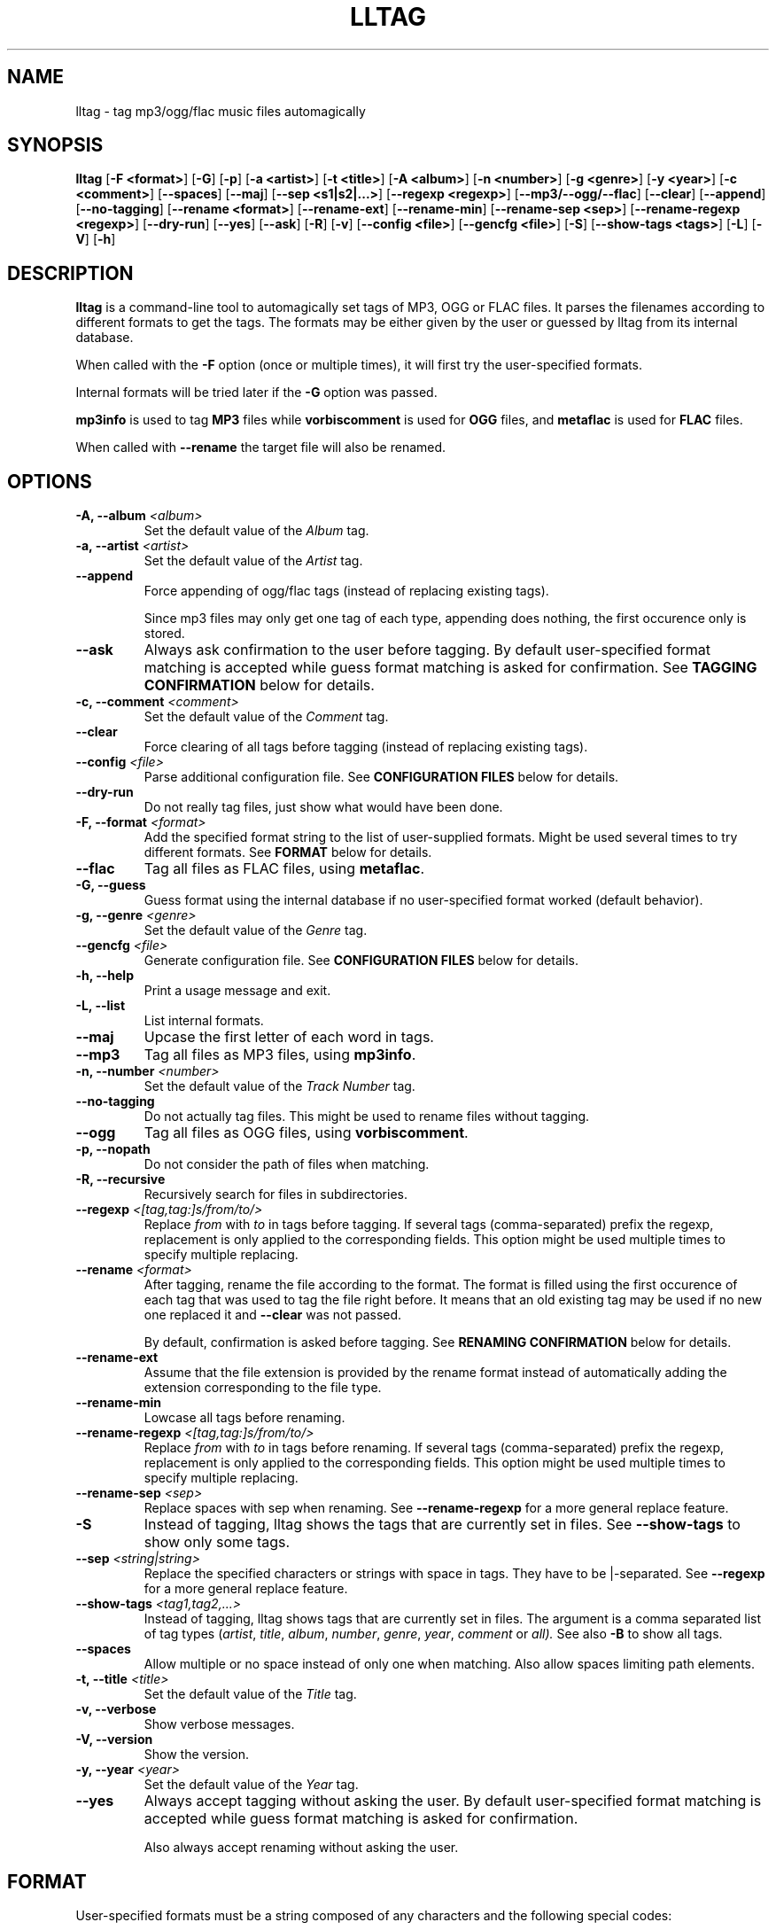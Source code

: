 .\" Process this file with
.\" groff -man -Tascii foo.1
.\"
.TH LLTAG 1 "DECEMBER 2005"



.SH NAME
lltag - tag mp3/ogg/flac music files automagically



.SH SYNOPSIS
.B lltag
.RB [ "-F <format>" ]
.RB [ -G ]
.RB [ -p ]
.RB [ "-a <artist>" ]
.RB [ "-t <title>" ]
.RB [ "-A <album>" ]
.RB [ "-n <number>" ]
.RB [ "-g <genre>" ]
.RB [ "-y <year>" ]
.RB [ "-c <comment>" ]
.RB [ --spaces ]
.RB [ --maj ]
.RB [ "--sep\ <s1|s2|...>" ]
.RB [ "--regexp <regexp>" ]
.RB [ --mp3/--ogg/--flac ]
.RB [ --clear ]
.RB [ --append ]
.RB [ --no-tagging ]
.RB [ "--rename <format>" ]
.RB [ --rename-ext ]
.RB [ --rename-min ]
.RB [ "--rename-sep <sep>" ]
.RB [ "--rename-regexp <regexp>" ]
.RB [ --dry-run ]
.RB [ --yes ]
.RB [ --ask ]
.RB [ -R ]
.RB [ -v ]
.RB [ "--config <file>" ]
.RB [ "--gencfg <file>" ]
.RB [ -S ]
.RB [ "--show-tags <tags>" ]
.RB [ -L ]
.RB [ -V ]
.RB [ -h ]
.\"



.SH DESCRIPTION
.B lltag
is a command-line tool to automagically set tags of MP3, OGG or FLAC files.
It parses the filenames according to different formats to get the tags.
The formats may be either given by the user or guessed by lltag from
its internal database.

When called with the
.B -F
option (once or multiple times), it will first try the user-specified formats.

Internal formats will be tried later if the
.B -G
option was passed.

.B mp3info
is used to tag
.B MP3
files while
.B vorbiscomment
is used for
.B OGG
files, and
.B metaflac
is used for
.B FLAC
files.

When called with
.B --rename
the target file will also be renamed.


.SH OPTIONS

.TP
.BI "-A, --album" " <album>"
Set the default value of the \fIAlbum\fR tag.

.TP
.BI "-a, --artist" " <artist>"
Set the default value of the \fIArtist\fR tag.

.TP
.BI "--append"
Force appending of ogg/flac tags
(instead of replacing existing tags).

Since mp3 files may only get one tag of each type, appending
does nothing, the first occurence only is stored.

.TP
.B --ask
Always ask confirmation to the user before tagging.
By default user-specified format matching is accepted
while guess format matching is asked for confirmation.
See
.B TAGGING CONFIRMATION
below for details.

.TP
.BI "-c, --comment" " <comment>"
Set the default value of the \fIComment\fR tag.

.TP
.B --clear
Force clearing of all tags before tagging
(instead of replacing existing tags).

.TP
.BI --config " <file>"
Parse additional configuration file.
See
.B CONFIGURATION FILES
below for details.

.TP
.B --dry-run
Do not really tag files, just show what would have been done.

.TP
.BI "-F, --format" " <format>"
Add the specified format string to the list of user-supplied formats.
Might be used several times to try different formats.
See
.B FORMAT
below for details.

.TP
.B --flac
Tag all files as FLAC files, using \fBmetaflac\fR.

.TP
.B "-G, --guess"
Guess format using the internal database if no user-specified format
worked (default behavior).

.TP
.BI "-g, --genre" " <genre>"
Set the default value of the \fIGenre\fR tag.

.TP
.BI --gencfg " <file>"
Generate configuration file.
See
.B CONFIGURATION FILES
below for details.

.TP
.B "-h, --help"
Print a usage message and exit.

.TP
.B "-L, --list"
List internal formats.

.TP
.B --maj
Upcase the first letter of each word in tags.

.TP
.B --mp3
Tag all files as MP3 files, using \fBmp3info\fR.

.TP
.BI "-n, --number" " <number>"
Set the default value of the \fITrack Number\fR tag.

.TP
.B --no-tagging
Do not actually tag files. This might be used to rename files
without tagging.

.TP
.B --ogg
Tag all files as OGG files, using \fBvorbiscomment\fR.

.TP
.B "-p, --nopath"
Do not consider the path of files when matching.

.TP
.B "-R, --recursive"
Recursively search for files in subdirectories.

.TP
.BI --regexp " <[tag,tag:]s/from/to/>"
Replace \fIfrom\fR with \fIto\fR in tags before tagging.
If several tags (comma-separated) prefix the regexp, replacement is
only applied to the corresponding fields.
This option might be used multiple times to specify multiple replacing.

.TP
.BI --rename " <format>"
After tagging, rename the file according to the format.
The format is filled using the first occurence of each tag that was
used to tag the file right before.
It means that an old existing tag may be used if no new one replaced
it and
.B --clear
was not passed.

By default, confirmation is asked before tagging.
See
.B RENAMING CONFIRMATION
below for details.

.TP
.B --rename-ext
Assume that the file extension is provided by the rename format
instead of automatically adding the extension corresponding to
the file type.

.TP
.B --rename-min
Lowcase all tags before renaming.

.TP
.BI --rename-regexp " <[tag,tag:]s/from/to/>"
Replace \fIfrom\fR with \fIto\fR in tags before renaming.
If several tags (comma-separated) prefix the regexp, replacement is
only applied to the corresponding fields.
This option might be used multiple times to specify multiple replacing.

.TP
.BI --rename-sep " <sep>"
Replace spaces with sep when renaming.
See
.B --rename-regexp
for a more general replace feature.

.TP
.B -S
Instead of tagging, lltag shows the tags that are currently set in
files.
See
.B --show-tags
to show only some tags.

.TP
.BI --sep " <string|string>"
Replace the specified characters or strings with space in tags.
They have to be |-separated.
See
.B --regexp
for a more general replace feature.

.TP
.BI --show-tags " <tag1,tag2,...>"
Instead of tagging, lltag shows tags that are currently set in files.
The argument is a comma separated list of tag types
.RI ( artist ", " title ", " album ", " number ", "
.IR genre ", " year ", " comment " or " all).
See also
.B -B
to show all tags.

.TP
.B --spaces
Allow multiple or no space instead of only one when matching.
Also allow spaces limiting path elements.

.TP
.BI "-t, --title" " <title>"
Set the default value of the \fITitle\fR tag.

.TP
.B "-v, --verbose"
Show verbose messages.

.TP
.B "-V, --version"
Show the version.

.TP
.BI "-y, --year" " <year>"
Set the default value of the \fIYear\fR tag.

.TP
.B --yes
Always accept tagging without asking the user.
By default user-specified format matching is accepted
while guess format matching is asked for confirmation.

Also always accept renaming without asking the user.



.SH FORMAT
User-specified formats must be a string composed of any characters
and the following special codes:
.RS

.I "%a"
to match the author.

.I "%A"
to match the album.

.I "%g"
to match the genre.

.I "%n"
to match the track number.

.I "%t"
to match the title.

.I "%y"
to match the year.

.I "%c"
to match the comment.

.I "%i"
to match anything and ignore it.

.I "%%"
to match %.



.SH TAGGING CONFIRMATION
When
.B --ask
is passed or when guessing, each matching will lead to
a confirmation message before tagging.
Available behaviors are:

.I y
.RS
Tag current file with current format.
This is the default reply (that is why \fI<y>\fR appears).
.RE

.I v
.RS
View which tags would be set.
.RE

.I u
.RS
Tag current file with current format.
Then use current format for all remaining matching files.
When a non-matching file is reached, stop using this
preferred format.
.RE

.I a
.RS
Tag current file with current format.
Then, never asking for a confirmation anymore.
.RE

.I e
.RS
Edit current fields before tagging, see \fBEDITING TAGS\fR.
.RE

.I n
.RS
Don't tag current file with this format.
Try the next matching format on the current file.
.RE

.I p
.RS
When matching is done through combination of a path parser
and a basename parser, keep the basename parser and try the
next path parser on the current file.
.RE

.I s
.RS
Skip the current file, don't tag it at all.
.RE

.I h
.RS
Show help about confirmation.
.RE


.SH EDITING TAGS

It is possible to edit tags during matching confirmation.
It includes fields that were matched by the format, default values
and other fields.
The current value of all regular fields is shown and may be modified
or cleared.

The behavior depends on the installed readline library.
If it is smart, the current value may be edited inline and an
history is available.
If not, pressing
.I <enter>
will keep the current value while
.I CLEAR
will empty it.
.RE

Each field may be selected for edition by pressing its corresponding
letter in the format (see \fBFORMAT\fR).
Editing ends by tagging (if \fIE\fR is pressed)
or canceling and return to confirmation menu (if \fIC\fR is pressed).



.SH RENAMING CONFIRMATION
By default, before renaming, a confirmation is asked to the user.
You may bypass it by passing
.B --yes
on the command line.

If the rename format uses a field that is not defined,
a warning is shown and confirmation is always asked.

Available behaviors when renaming are:

.I y
.RS
Rename current file with current new filename.
This is the default reply (that is why \fI<y>\fR appears).
.RE

.I a
.RS
Rename current file with current new filename.
Then, never asking for a renaming confirmation anymore.
.RE

.I e
.RS
Edit current new filename before renaming.
The behavior depends on the installed readline library.
If it is smart, the current value may be edited inline
and an history is available.
.RE

.I n
.RS
Don't rename current file.
.RE

.I h
.RS
Show help about confirmation.
.RE



.SH INTERNAL FORMATS
The internal format database is usually stored in
.IR /etc/lltag/formats .
The user may override this file by defining a
.IR $HOME/.lltag/formats .
If this file exists, the system-wide one is ignored.

These files contain entries composed of :

.RE
.I [%n - %a - %t]
.RS
A title between bracket
.RE
.I type = basename
.RS
The type is either
.I basename
or
.I path
.RE
.I regexp = %L%N%S-%S%A%S-%S%A%L
.RS
A format composed of %L for limiting space, %N for numbers, %S for a space,
%A for anything (except /), %P for any path and %% for %.
.RE
.I indices = n,a,t
.RS
A list of format letters corresponding to %N or %A field in the previous format
(See
.B FORMAT
for a list of these letters).



.SH CONFIGURATION FILES
lltag reads some configuration files before parsing command line options.
The system-wide configuration file is defined in
.I /etc/lltag/config
where all options are documented.

It also reads
.I $HOME/.lltag/config
if it exists.

The user may also add another configurable file with
.B --config .

lltag may also generate a configuration with
.B --gencfg .

The available options are :

.I format = \fI"string"
.RS
Add a user-defined format
.RB [ -R ].
Might be used multiple times.
Default is to guess if no user-defined formats and no default field values are given.
.RE
.I guess = <0/1>
.RS
Try to guess if user-defined formats do not match
.RB [ -G ].
Default is
.BR 0 " (" disabled ") when no user-defined formats and no default field values are given."
.RE
.I nopath = <0/1>
.RS
Do not use file path when matching filename
.RB [ -p ].
Default is
.BR 0 " (" disabled ")."
.RE
.I default_ARTIST = \fI"string"
.RE
.I default_TITLE = \fI"string"
.RE
.I default_ALBUM = \fI"string"
.RE
.I default_NUMBER = \fI"string"
.RE
.I default_GENRE = \fI"string"
.RE
.I default_YEAR = \fI"string"
.RE
.I default_COMMENT = \fI"string"
.RS
Default field value
.RB [ -a ", " -t ", " -A ", " -n ", " -g ", " -y " and " -c ].
Default is to not set any default value.
.RE
.I spaces = <0/1>
.RS
Allow no or multiple spaces
.RB [ --spaces ].
Default is
.BR 0 " (" disabled ")."
.RE
.I maj = <0/1>
.RS
Upcase first letters of words in tags
.RB [ --maj ].
Default is
.BR 0 " (" disabled ")."
.RE
.I regexp = \fI"s/from/to/"
.RS
Replace \fIfrom\fR with \fIto\fR in all tags.
.I title,number:s/from/to/
replaces in title and number tags only.
Might be used multiple times
.RB [ --regexp ].
Default is to not apply any regexp.
.RE
.I sep = \fI"string"
.RS
Replace |-separated strings with space in tags.
Default is to not replace any separator.
.RE
.I type = <mp3|ogg|flac|none>
.RS
Force mp3, ogg of flac instead of by-extension detection
.RB [ --mp3 ", " --ogg " and " --flac ].
Default is
.BR none .
.RE
.I clear_tags = <0/1>
.RS
Clear all tags of audio files.
.BR [ --clear ].
Default is
.BR 0 " (" disabled ")."
.RE
.I append_tags = <0/1>
.RS
Append tags only instead of replacing old ones.
.RB [ --append ].
Default is
.BR 0 " (" disabled ")."
.RE
.I no_tagging = <0/1>
.RS
Do not actually tag files
.RB [ --no-tagging ].
Default is
.BR 0 " (" disabled ")."
.RE
.I rename_format = \fI"string"
.RS
Rename file according to format
.RB [ --rename ].
Default is to not rename.
.RE
.I rename_min = <0/1>
.RS
Lowcase tags before renaming
.RB [ --rename-min ].
Default is
.BR 0 " (" disabled ")."
.RE
.I rename_regexp = \fI"s/from/to/"
.RS
Replace \fIfrom\fR with \fIto\fR in all tags before renaming.
.I title,number:s/from/to/
replaces in title and number tags only.
Might be used multiple times
.RB [ --rename-regexp ].
Default is to not apply any regexp.
.RE
.I rename_sep = \fI"string"
.RS
Replace space with s in tags before renaming
.RB [ --rename-sep ].
Default is to not replace any separator.
.RE
.I rename_ext = <0/1>
.RS
Assume the rename format provides an extension
.RB [ --rename-ext ].
Default is
.BR 0 " (" disabled ")."
.RE
.I dry_run = <0/1>
.RS
Do nothing but show what would have been done
.RB [ --dry-run ].
Default is
.BR 0 " (" disabled ")."
.RE
.I yes = <0/1>
.RS
Tag without asking for confirmation when guessing
and rename without asking for confirmation
.RB [ --yes ].
Default is
.BR 0 " (" disabled ")."
.RE
.I ask = <0/1>
.RS
Always ask for confirmation before tagging
.RB [ --ask ].
Default is
.BR 0 " (" disabled ")."
.RE
.I recursive = <0/1>
.RS
Recursively traverse all given subdirectories
.RB [ -R ].
Default is
.BR 0 " (" disabled ")."
.RE
.I verbose = <0/1>
.RS
Verbose messages
.RB [ -v ].
Default is
.BR 0 " (" disabled ")."



.SH FILES
.RE
.I /etc/lltag/formats
.RS
System-wide internal format database.
See
.B INTERNAL FORMATS
for details.
.RE
.I $HOME/.lltag/formats
.RS
User internal format database. If it exists, the system-wide one is ignored.
.RE
.I $HOME/.lltag/edit_history
.RS
History of last entered values in the edition mode if the
.B Readline
library supports this feature.
.RE
.I /etc/lltag/config
.RS
System-wide configuration file, with documentation.
See
.B CONFIGURATION FILES
for details.
.RE
.I $HOME/.lltag/config
.RS
User configuration file.



.SH AUTHOR
Brice Goglin
